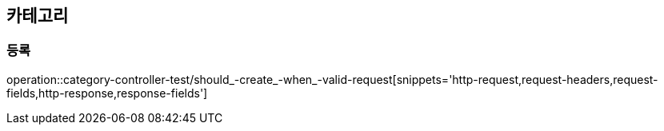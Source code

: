 == 카테고리

=== 등록

operation::category-controller-test/should_-create_-when_-valid-request[snippets='http-request,request-headers,request-fields,http-response,response-fields']
